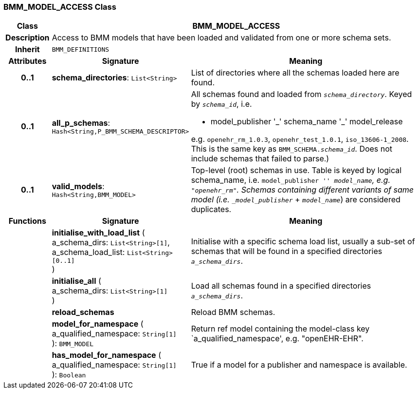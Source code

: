 === BMM_MODEL_ACCESS Class

[cols="^1,3,5"]
|===
h|*Class*
2+^h|*BMM_MODEL_ACCESS*

h|*Description*
2+a|Access to BMM models that have been loaded and validated from one or more schema sets.

h|*Inherit*
2+|`BMM_DEFINITIONS`

h|*Attributes*
^h|*Signature*
^h|*Meaning*

h|*0..1*
|*schema_directories*: `List<String>`
a|List of directories where all the schemas loaded here are found.

h|*0..1*
|*all_p_schemas*: `Hash<String,P_BMM_SCHEMA_DESCRIPTOR>`
a|All schemas found and loaded from `_schema_directory_`. Keyed by `_schema_id_`, i.e.

* model_publisher '\_' schema_name '_' model_release

e.g. `openehr_rm_1.0.3`, `openehr_test_1.0.1`, `iso_13606-1_2008`. This is the same key as `BMM_SCHEMA._schema_id_`. Does not include schemas that failed to parse.)

h|*0..1*
|*valid_models*: `Hash<String,BMM_MODEL>`
a|Top-level (root) schemas in use. Table is keyed by logical schema_name, i.e. `model_publisher '_' model_name`, e.g. `"openehr_rm"`. Schemas containing different variants of same model (i.e. `_model_publisher_` + `_model_name_`) are considered duplicates.
h|*Functions*
^h|*Signature*
^h|*Meaning*

h|
|*initialise_with_load_list* ( +
a_schema_dirs: `List<String>[1]`, +
a_schema_load_list: `List<String>[0..1]` +
)
a|Initialise with a specific schema load list, usually a sub-set of schemas that will be found in a specified directories `_a_schema_dirs_`.

h|
|*initialise_all* ( +
a_schema_dirs: `List<String>[1]` +
)
a|Load all schemas found in a specified directories `_a_schema_dirs_`.

h|
|*reload_schemas*
a|Reload BMM schemas.

h|
|*model_for_namespace* ( +
a_qualified_namespace: `String[1]` +
): `BMM_MODEL`
a|Return ref model containing the model-class key `a_qualified_namespace', e.g. "openEHR-EHR".

h|
|*has_model_for_namespace* ( +
a_qualified_namespace: `String[1]` +
): `Boolean`
a|True if a model for a publisher and namespace is available.
|===

